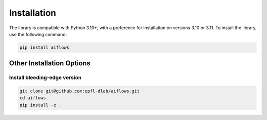 Installation
===================

The library is compatible with Python 3.10+, with a preference for installation on versions 3.10 or 3.11. To install the library, use the following command:

.. code-block:: shell

   pip install aiflows

Other Installation Options
--------------------------

Install bleeding-edge version
~~~~~~~~~~~~~~~~~~~~~~~~~~~~~~~~~~~~~~~~~~~~~~~~~~~~~~~~~~~~~~~~~~~~~~
.. code-block:: shell

   git clone git@github.com:epfl-dlab/aiflows.git
   cd aiflows
   pip install -e .
